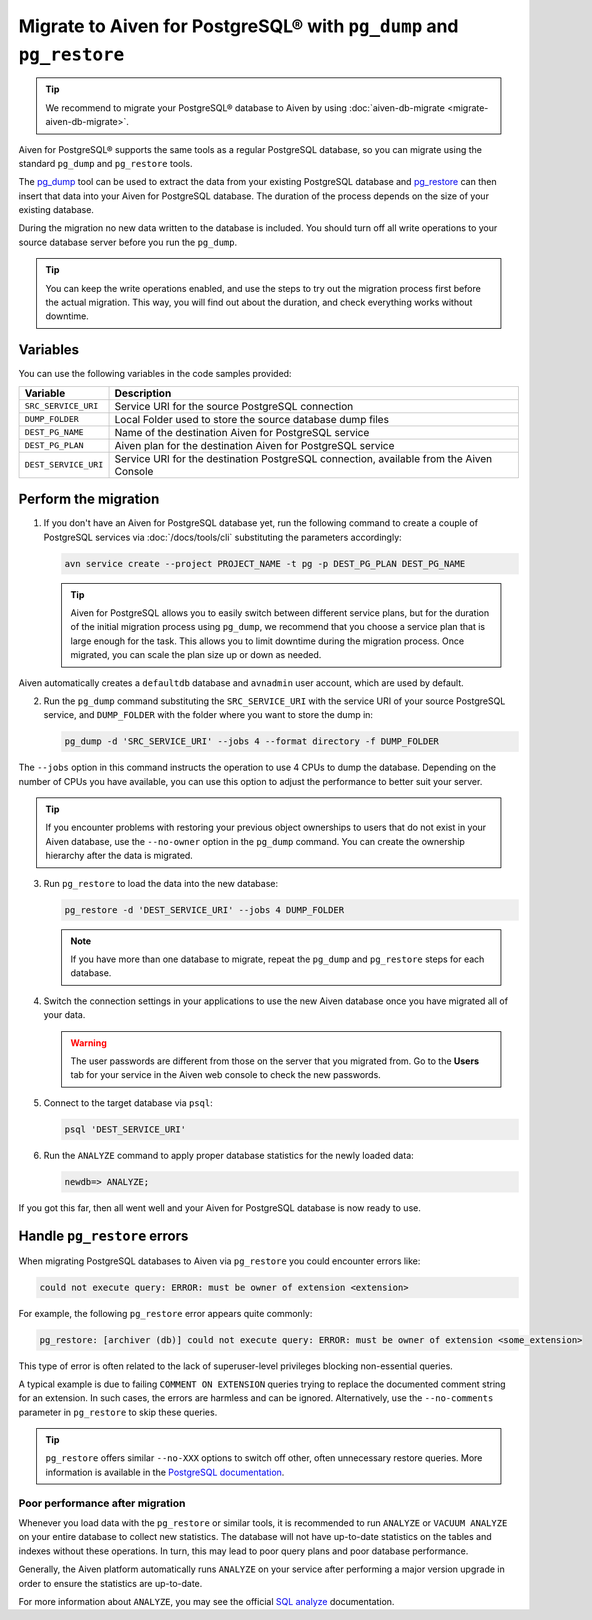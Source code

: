 Migrate to Aiven for PostgreSQL® with ``pg_dump`` and ``pg_restore``
====================================================================

.. Tip::
    We recommend to migrate your PostgreSQL® database to Aiven by using :doc:`aiven-db-migrate <migrate-aiven-db-migrate>`.

Aiven for PostgreSQL® supports the same tools as a regular PostgreSQL database, so you can migrate using the standard ``pg_dump`` and ``pg_restore`` tools.

The `pg_dump <https://www.postgresql.org/docs/current/app-pgdump.html>`_ tool can be used to extract the data from your existing PostgreSQL database and `pg_restore <https://www.postgresql.org/docs/current/app-pgrestore.html>`_ can then insert that data into your Aiven for PostgreSQL database.
The duration of the process depends on the size of your existing database.

During the migration no new data written to the database is included. You should turn off all write operations to your source database server before you run the ``pg_dump``.

.. Tip::
    You can keep the write operations enabled, and use the steps to try out the migration process first before the actual migration. This way, you will find out about the duration, and check everything works without downtime.

Variables
'''''''''

You can use the following variables in the code samples provided:

====================      =======================================================================================
Variable                  Description
====================      =======================================================================================
``SRC_SERVICE_URI``       Service URI for the source PostgreSQL connection
``DUMP_FOLDER``           Local Folder used to store the source database dump files
``DEST_PG_NAME``          Name of the destination Aiven for PostgreSQL service
``DEST_PG_PLAN``          Aiven plan for the destination Aiven for PostgreSQL service
``DEST_SERVICE_URI``      Service URI for the destination PostgreSQL connection, available from the Aiven Console
====================      =======================================================================================

Perform the migration
'''''''''''''''''''''

1. If you don't have an Aiven for PostgreSQL database yet, run the following command to create a couple of PostgreSQL services via :doc:`/docs/tools/cli` substituting the parameters accordingly:

   .. code::

      avn service create --project PROJECT_NAME -t pg -p DEST_PG_PLAN DEST_PG_NAME

   .. Tip::
     
      Aiven for PostgreSQL allows you to easily switch between different service plans, but for the duration of the initial migration process using ``pg_dump``, we recommend that you choose a service plan that is large enough for the task. This allows you to limit downtime during the migration process. Once migrated, you can scale the plan size up or down as needed.

Aiven automatically creates a ``defaultdb`` database and ``avnadmin`` user account, which are used by default.

2. Run the ``pg_dump`` command substituting the ``SRC_SERVICE_URI`` with the service URI of your source PostgreSQL service, and ``DUMP_FOLDER`` with the folder where you want to store the dump in:

   .. code::
    
      pg_dump -d 'SRC_SERVICE_URI' --jobs 4 --format directory -f DUMP_FOLDER

The ``--jobs`` option in this command instructs the operation to use 4 CPUs to dump the database. Depending on the number of CPUs you have available, you can use this option to adjust the performance to better suit your server.

.. Tip::
    If you encounter problems with restoring your previous object ownerships to users that do not exist in your Aiven database, use the ``--no-owner`` option in the ``pg_dump`` command. You can create the ownership hierarchy after the data is migrated.

3. Run ``pg_restore`` to load the data into the new database:

   .. code::

      pg_restore -d 'DEST_SERVICE_URI' --jobs 4 DUMP_FOLDER

   .. Note::
      
      If you have more than one database to migrate, repeat the ``pg_dump`` and ``pg_restore`` steps for each database.


4. Switch the connection settings in your applications to use the new Aiven database once you have migrated all of your data.

   .. Warning::
      The user passwords are different from those on the server that you migrated from. Go to the **Users** tab for your service in the Aiven web console to check the new passwords.

5. Connect to the target database via ``psql``:

   .. code::

      psql 'DEST_SERVICE_URI'

6. Run the ``ANALYZE`` command to apply proper database statistics for the newly loaded data:

   .. code::
     
      newdb=> ANALYZE;

If you got this far, then all went well and your Aiven for PostgreSQL database is now ready to use.

Handle ``pg_restore`` errors
''''''''''''''''''''''''''''

When migrating PostgreSQL databases to Aiven via ``pg_restore`` you could encounter errors like:

.. code::
  
   could not execute query: ERROR: must be owner of extension <extension>

For example, the following ``pg_restore`` error appears quite commonly:

.. code::
  
   pg_restore: [archiver (db)] could not execute query: ERROR: must be owner of extension <some_extension>

This type of error is often related to the lack of superuser-level privileges blocking non-essential queries.

A typical example is due to failing ``COMMENT ON EXTENSION`` queries trying to replace the documented comment string for an extension. In such cases, the errors are harmless and can be ignored. Alternatively, use the ``--no-comments`` parameter in ``pg_restore`` to skip these queries.

.. Tip::
    ``pg_restore`` offers similar ``--no-XXX`` options to switch off other, often unnecessary restore queries. More information is available in the `PostgreSQL documentation <https://www.postgresql.org/docs/current/app-pgrestore.html>`_.


Poor performance after migration
--------------------------------
Whenever you load data with the ``pg_restore`` or similar tools, it is recommended to run ``ANALYZE`` or ``VACUUM ANALYZE`` on your entire database to collect new statistics.  The database will not have up-to-date statistics on the tables and indexes without these operations.  In turn, this may lead to poor query plans and poor database performance.

Generally, the Aiven platform automatically runs ``ANALYZE`` on your service after performing a major version upgrade in order to ensure the statistics are up-to-date.

For more information about ``ANALYZE``, you may see the official `SQL analyze <https://www.postgresql.org/docs/current/sql-analyze.html>`_ documentation.


